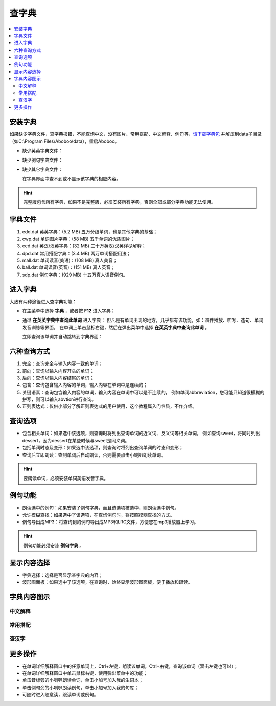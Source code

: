 ======
查字典
======

.. contents:: :local:

.. _dict-install:

安装字典
========
如果缺少字典文件，查字典报错，不能查询中文，没有图片、常用搭配、中文解释、例句等，`请下载字典包 <http://aboboo.com/download/>`_ 并解压到data子目录（如C:\\Program Files\\Aboboo\\data），重启Aboboo。

* 缺少英英字典文件：
  
  .. image:: /images/P52.PNG
    :width: 500px

* 缺少例句字典文件：
  
  .. image:: /images/P53.PNG
    :width: 500px

* 缺少其它字典文件：
  
  在字典界面中查不到或不显示该字典的相应内容。

.. Hint::
  完整版包含所有字典，如果不是完整版，必须安装所有字典，否则全部或部分字典功能无法使用。

字典文件
========

1. edd.dat 英英字典：(5.2 MB) 五万分级单词，也是其他字典的基础；
2. cwp.dat 单词图片字典：(58 MB) 五千单词的优质图片；
3. ced.dat 英汉/汉英字典：(32 MB) 三十万英汉/汉英详尽解释；
4. dpd.dat 常用搭配字典：(3.4 MB) 两万单词搭配用法；
5. mall.dat 单词读音(美语)：(108 MB) 真人美音；
6. ball.dat 单词读音(英音)：(151 MB) 真人英音；
7. sdp.dat 例句字典：(929 MB) 十五万真人语音例句。

进入字典
========
大致有两种途径进入查字典功能：

* 在主菜单中选择 **字典** ，或者按 **F12** 进入字典；
* 通过 **在英英字典中查询此单词** 进入字典：
  但凡是有单词出现的地方，几乎都有该功能，如：课件播放、听写、造句、单词发音训练等界面，
  在单词上单击鼠标右键，然后在弹出菜单中选择 **在英英字典中查询此单词** 。
  
  .. image:: /images/P55.PNG
  
  立即查询该单词并自动跳转到字典界面：
  
  .. image:: /images/P54.PNG
    :width: 500px

六种查询方式
============
.. image:: /images/P56.PNG

1. 完全：查询完全与输入内容一致的单词；
2. 前向：查询以输入内容开头的单词；
3. 后向：查询以输入内容结尾的单词；
4. 包含：查询包含输入内容的单词，输入内容在单词中是连续的；
5. 关键语素：查询包含输入内容的单词，输入内容在单词中可以是不连续的，
   例如单词abbreviation，您可能只知道很模糊的拼写，则可以输入abvtion进行查询。
6. 正则表达式：仅供小部分了解正则表达式的用户使用，这个教程属入门性质，不作介绍。

查询选项
========

* 包含相关单词：如果选中该选项，则查询时将列出查询单词的近义词、反义词等相关单词，
  例如查询sweet，将同时列出dessert，因为dessert在某些时候与sweet是同义词。
* 包括单词时态及变形：如果选中该选项，则查询时将列出查询单词的时态和变形；
* 查询后立即朗读：查到单词后自动朗读，否则需要点击小喇叭朗读单词。

.. Hint::
  要朗读单词，必须安装单词美语发音字典。

例句功能
========

.. image:: /images/P57.PNG

* 朗读选中的例句：如果安装了例句字典，而且该选项被选中，则朗读选中例句。
* 允许模糊查找：如果选中了该选项，在查询例句时，将按照模糊查找的方式。
* 例句导出成MP3：将查询到的例句导出成MP3和LRC文件，方便您在mp3播放器上学习。

.. Hint:: 例句功能必须安装 **例句字典** 。

显示内容选择
============

.. image:: /images/P58.PNG

* 字典选择：选择是否显示某字典的内容；
* 波形图面板：如果选中了该选项，在查询时，始终显示波形图面板，便于播放和跟读。

字典内容图示
=============

中文解释
--------
  
  .. image:: /images/P59.PNG


常用搭配
--------
  
  .. image:: /images/P60.PNG

查汉字
------
  
  .. image:: /images/P61.PNG
    :width: 500px

更多操作
========

* 在单词详细解释窗口中的任意单词上，Ctrl+左键，朗读该单词，Ctrl+右键，查询该单词（双击左键也可以）；
* 在单词详细解释窗口中单击鼠标右键，使用弹出菜单中的功能；
* 单击音标旁的小喇叭朗读单词，单击小加号加入我的生词本；
* 单击例句旁的小喇叭朗读例句，单击小加号加入我的句库；
* 可随时进入随意读，跟读单词或例句。
